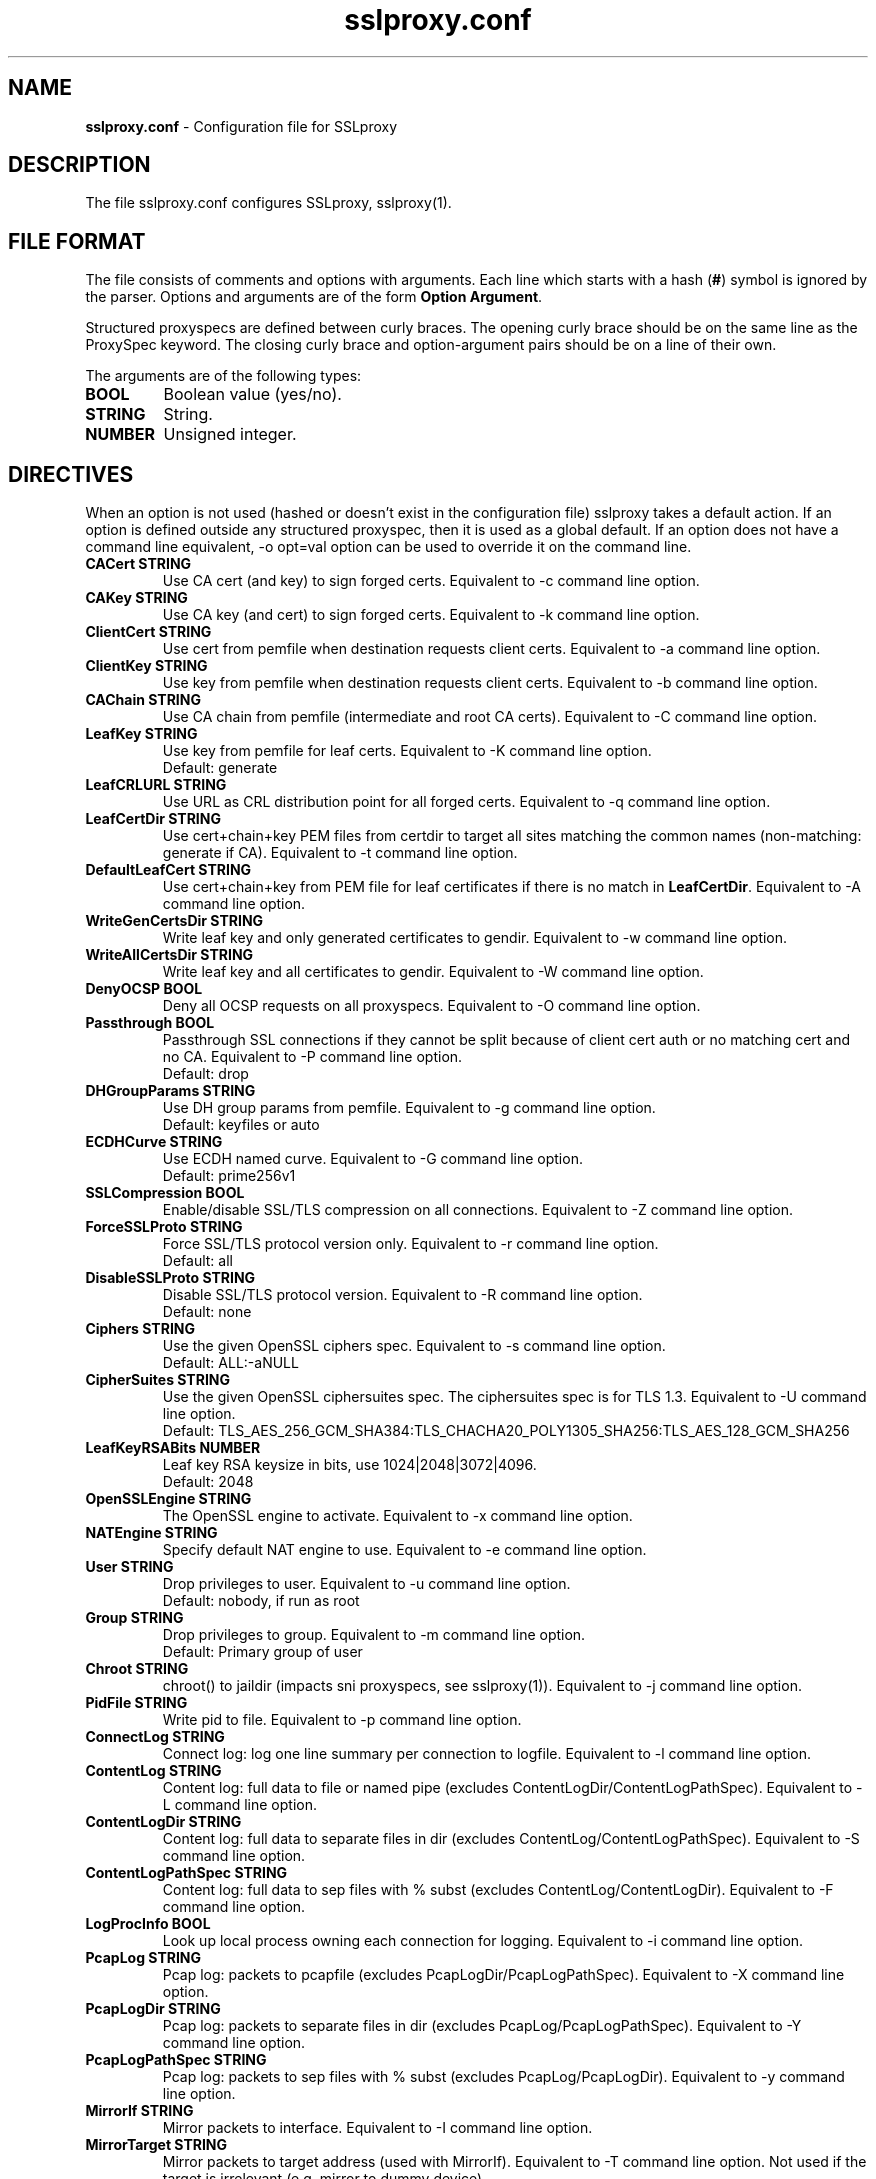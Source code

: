.\"-
.\" SSLproxy - transparent SSL/TLS proxy for diverting packets to programs
.\" https://github.com/sonertari/SSLproxy
.\"
.\" Copyright (c) 2009-2019, Daniel Roethlisberger <daniel@roe.ch>.
.\" Copyright (c) 2017-2021, Soner Tari <sonertari@gmail.com>.
.\" All rights reserved.
.\"
.\" Redistribution and use in source and binary forms, with or without
.\" modification, are permitted provided that the following conditions are met:
.\" 1. Redistributions of source code must retain the above copyright notice,
.\"    this list of conditions and the following disclaimer.
.\" 2. Redistributions in binary form must reproduce the above copyright notice,
.\"    this list of conditions and the following disclaimer in the documentation
.\"    and/or other materials provided with the distribution.
.\"
.\" THIS SOFTWARE IS PROVIDED BY THE COPYRIGHT HOLDER AND CONTRIBUTORS ``AS IS''
.\" AND ANY EXPRESS OR IMPLIED WARRANTIES, INCLUDING, BUT NOT LIMITED TO, THE
.\" IMPLIED WARRANTIES OF MERCHANTABILITY AND FITNESS FOR A PARTICULAR PURPOSE
.\" ARE DISCLAIMED.  IN NO EVENT SHALL THE COPYRIGHT HOLDER OR CONTRIBUTORS BE
.\" LIABLE FOR ANY DIRECT, INDIRECT, INCIDENTAL, SPECIAL, EXEMPLARY, OR
.\" CONSEQUENTIAL DAMAGES (INCLUDING, BUT NOT LIMITED TO, PROCUREMENT OF
.\" SUBSTITUTE GOODS OR SERVICES; LOSS OF USE, DATA, OR PROFITS; OR BUSINESS
.\" INTERRUPTION) HOWEVER CAUSED AND ON ANY THEORY OF LIABILITY, WHETHER IN
.\" CONTRACT, STRICT LIABILITY, OR TORT (INCLUDING NEGLIGENCE OR OTHERWISE)
.\" ARISING IN ANY WAY OUT OF THE USE OF THIS SOFTWARE, EVEN IF ADVISED OF THE
.\" POSSIBILITY OF SUCH DAMAGE.
.\"
.TH "sslproxy.conf" "5" "29 August 2021" "v0.8.7" "SSLproxy"
.SH "NAME"
.LP 
\fBsslproxy.conf\fR \- Configuration file for SSLproxy
.SH "DESCRIPTION"
.LP 
The file sslproxy.conf configures SSLproxy, sslproxy(1).
.SH "FILE FORMAT"
The file consists of comments and options with arguments. Each line which 
starts with a hash (\fB#\fR) symbol is ignored by the parser. Options and 
arguments are of the form \fBOption Argument\fR.
.LP 
Structured proxyspecs are defined between curly braces. The opening curly 
brace should be on the same line as the ProxySpec keyword. The closing curly 
brace and option-argument pairs should be on a line of their own.
.LP 
The arguments are of the following types:
.TP
\fBBOOL\fR 
Boolean value (yes/no).
.TP 
\fBSTRING\fR
String.
.TP 
\fBNUMBER\fR
Unsigned integer.
.SH "DIRECTIVES"
.LP 
When an option is not used (hashed or doesn't exist in the configuration file) 
sslproxy takes a default action. If an option is defined outside any 
structured proxyspec, then it is used as a global default. If an option does 
not have a command line equivalent, -o opt=val option can be used to override 
it on the command line.
.TP 
\fBCACert STRING\fR
Use CA cert (and key) to sign forged certs. Equivalent to -c command line option.
.TP
\fBCAKey STRING\fR
Use CA key (and cert) to sign forged certs. Equivalent to -k command line option.
.TP 
\fBClientCert STRING\fR
Use cert from pemfile when destination requests client certs. Equivalent to -a command line option.
.TP
\fBClientKey STRING\fR
Use key from pemfile when destination requests client certs. Equivalent to -b command line option.
.TP
\fBCAChain STRING\fR
Use CA chain from pemfile (intermediate and root CA certs). Equivalent to -C command line option.
.TP
\fBLeafKey STRING\fR
Use key from pemfile for leaf certs. Equivalent to -K command line option.
.br
Default: generate
.TP
\fBLeafCRLURL STRING\fR
Use URL as CRL distribution point for all forged certs. Equivalent to -q command line option.
.TP
\fBLeafCertDir STRING\fR
Use cert+chain+key PEM files from certdir to target all sites matching the common names (non-matching: generate if CA). Equivalent to -t command line option.
.TP
\fBDefaultLeafCert STRING\fR
Use cert+chain+key from PEM file for leaf certificates if there is no match in \fBLeafCertDir\fR. Equivalent to -A command line option.
.TP
\fBWriteGenCertsDir STRING\fR
Write leaf key and only generated certificates to gendir. Equivalent to -w command line option.
.TP
\fBWriteAllCertsDir STRING\fR
Write leaf key and all certificates to gendir. Equivalent to -W command line option.
.TP
\fBDenyOCSP BOOL\fR
Deny all OCSP requests on all proxyspecs. Equivalent to -O command line option.
.TP
\fBPassthrough BOOL\fR
Passthrough SSL connections if they cannot be split because of client cert 
auth or no matching cert and no CA. Equivalent to -P command line option.
.br
Default: drop
.TP
\fBDHGroupParams STRING\fR
Use DH group params from pemfile. Equivalent to -g command line option.
.br
Default: keyfiles or auto
.TP
\fBECDHCurve STRING\fR
Use ECDH named curve. Equivalent to -G command line option.
.br
Default: prime256v1
.TP
\fBSSLCompression BOOL\fR
Enable/disable SSL/TLS compression on all connections. Equivalent to -Z command line option.
.TP
\fBForceSSLProto STRING\fR
Force SSL/TLS protocol version only. Equivalent to -r command line option.
.br
Default: all
.TP
\fBDisableSSLProto STRING\fR
Disable SSL/TLS protocol version. Equivalent to -R command line option.
.br
Default: none
.TP
\fBCiphers STRING\fR
Use the given OpenSSL ciphers spec. Equivalent to -s command line option.
.br
Default: ALL:-aNULL
.TP
\fBCipherSuites STRING\fR
Use the given OpenSSL ciphersuites spec. The ciphersuites spec is for TLS 1.3.
Equivalent to -U command line option.
.br
Default: TLS_AES_256_GCM_SHA384:TLS_CHACHA20_POLY1305_SHA256:TLS_AES_128_GCM_SHA256
.TP
\fBLeafKeyRSABits NUMBER\fR
Leaf key RSA keysize in bits, use 1024|2048|3072|4096.
.br
Default: 2048
.TP 
\fBOpenSSLEngine STRING\fR
The OpenSSL engine to activate.  Equivalent to -x command line option.
.TP 
\fBNATEngine STRING\fR
Specify default NAT engine to use. Equivalent to -e command line option.
.TP 
\fBUser STRING\fR
Drop privileges to user. Equivalent to -u command line option.
.br
Default: nobody, if run as root
.TP
\fBGroup STRING\fR
Drop privileges to group. Equivalent to -m command line option.
.br
Default: Primary group of user
.TP 
\fBChroot STRING\fR
chroot() to jaildir (impacts sni proxyspecs, see sslproxy(1)). Equivalent to -j command line option.
.TP 
\fBPidFile STRING\fR
Write pid to file. Equivalent to -p command line option.
.TP 
\fBConnectLog STRING\fR
Connect log: log one line summary per connection to logfile. Equivalent to -l command line option.
.TP 
\fBContentLog STRING\fR
Content log: full data to file or named pipe (excludes ContentLogDir/ContentLogPathSpec). Equivalent to -L command line option.
.TP 
\fBContentLogDir STRING\fR
Content log: full data to separate files in dir (excludes ContentLog/ContentLogPathSpec). Equivalent to -S command line option.
.TP 
\fBContentLogPathSpec STRING\fR
Content log: full data to sep files with % subst (excludes ContentLog/ContentLogDir). Equivalent to -F command line option.
.TP 
\fBLogProcInfo BOOL\fR
Look up local process owning each connection for logging. Equivalent to -i command line option.
.TP 
\fBPcapLog STRING\fR
Pcap log: packets to pcapfile (excludes PcapLogDir/PcapLogPathSpec). Equivalent to -X command line option.
.TP 
\fBPcapLogDir STRING\fR
Pcap log: packets to separate files in dir (excludes PcapLog/PcapLogPathSpec). Equivalent to -Y command line option.
.TP 
\fBPcapLogPathSpec STRING\fR
Pcap log: packets to sep files with % subst (excludes PcapLog/PcapLogDir). Equivalent to -y command line option.
.TP 
\fBMirrorIf STRING\fR
Mirror packets to interface. Equivalent to -I command line option.
.TP 
\fBMirrorTarget STRING\fR
Mirror packets to target address (used with MirrorIf). Equivalent to -T command line option. Not used if the target is irrelevant (e.g. mirror to dummy device)
.TP 
\fBMasterKeyLog STRING\fR
Log master keys to logfile in SSLKEYLOGFILE format. Equivalent to -M command line option.
.TP 
\fBDaemon BOOL\fR
Daemon mode: run in background, log error messages to syslog. Equivalent to -d command line option.
.TP 
\fBDebug BOOL\fR
Debug mode: run in foreground, log debug messages on stderr. Equivalent to -D command line option.
.TP 
\fBDebugLevel NUMBER\fR
Verbose debug level, 2-4.
.TP
\fBConnIdleTimeout NUMBER\fR
Close connections after this many seconds of idle time.
.br
Default: 120
.TP
\fBExpiredConnCheckPeriod NUMBER\fR
Check for expired connections every this many seconds.
.br
Default: 10.
.TP
\fBLogStats BOOL\fR
Log statistics to syslog. Equivalent to -J command line option.
.br
Default: yes
.TP 
\fBStatsPeriod NUMBER\fR
Log statistics every this many ExpiredConnCheckPeriod periods.
.br
Default: 1
.TP
\fBRemoveHTTPAcceptEncoding BOOL\fR
Remove HTTP header line for Accept-Encoding.
.br
Default: yes
.TP
\fBRemoveHTTPReferer BOOL\fR
Remove HTTP header line for Referer.
.br
Default: yes
.TP
\fBVerifyPeer BOOL\fR
Verify peer using default certificates.
.br
Default: yes
.TP
\fBAllowWrongHost BOOL\fR
When disabled, never add the SNI to forged certificates, even if the SNI 
provided by the client does not match the server certificate's CN/SAN. Helps 
pass the wrong.host test at https://badssl.com.
.br
Default: no
.TP
\fBUserAuth BOOL\fR
Require authentication for users to use SSLproxy.
.br
Default: no
.TP
\fBDivertUsers STRING\fR
Comma separated list of users. Connections from these users are diverted to 
listening programs. Users not listed in DivertUsers or PassUsers are blocked. 
Max of 50 users can be listed.
.TP
\fBPassUsers STRING\fR
Comma separated list of users. Connections from these users are simply passed 
through to their original destinations, not diverted to listening programs. 
Users not listed in DivertUsers or PassUsers are blocked. 
Max of 50 users can be listed.
.TP
\fBUserDBPath STRING\fR
Path to user db file.
.TP
\fBUserTimeout NUMBER\fR
Time users out after this many seconds of idle time.
.br
Default: 300.
.TP
\fBUserAuthURL STRING\fR
Redirect URL for users to log in to the system.
.TP
\fBValidateProto BOOL\fR
Validate proxy spec protocols.
.br
Default: no
.TP
\fBMaxHTTPHeaderSize NUMBER\fR
Max HTTP header size in bytes for protocol validation.
.br
Default: 8192.
.TP
\fBOpenFilesLimit NUMBER\fR
Set open files limit, use 50-10000.
.br
Default: System-wide limit.
.TP
\fBDivert BOOL\fR
Set divert or split mode of operation, globally or per-proxyspec.
The Divert option is not equivalent to the command line -n option.
.br
Default: yes
.TP
\fBPassSite STRING\fR
Passthrough site: site[*] [(clientaddr|user|*) [description keyword]].
PassSite option is a special form of Pass filtering rule. All PassSite rules 
can be written as Pass filter rules. The PassSite option will be deprecated in 
favor of filter rules in the future. If the site matches SNI or common names 
in the SSL certificate, the connection is passed through the proxy. Per site 
filters can be defined using client IP addresses, users, and description 
keywords. '*' matches all client IP addresses or users. User auth should be 
enabled for user and description keyword filtering to work. Case is ignored 
while matching description keywords. Multiple sites are allowed, one on each 
line. PassSite rules can search for exact or substring matches. Append an 
asterisk to the site field to search for substring match. Note that the 
substring search is not a regex or wildcard search, and that the asterisk at 
the end is removed before search.
.TP
\fBDefine STRING\fR
Define macro to be used in filtering rules. Macro names must start with a $ 
char. The macro name must be followed by words separated with spaces. For 
example,

Define $macro value1 value2
.TP
\fBDivert STRING\fR
Divert filtering rule diverts packets to listening program, allowing SSL 
inspection by listening program and content logging of packets.
.TP
\fBSplit STRING\fR
Split filtering rule splits the connection but does not divert packets to 
listening program, effectively disabling SSL inspection by listening program, but 
allowing content logging of packets.
.TP
\fBPass STRING\fR
Pass filtering rule passes the connection through by engaging passthrough mode, 
effectively disabling SSL inspection and content logging of packets.
.TP
\fBBlock STRING\fR
Block filtering rule terminates the connection.
.br

The syntax of filtering rules is as follows:
.br

(Divert|Split|Pass|Block|Match)
 ([from (
     user (username|$macro|*) [desc keyword]|
     ip (clientaddr|$macro|*)|
     *)]
  [to (
     sni (servername[*]|$macro|*)|
     cn (commonname[*]|$macro|*)|
     host (host[*]|$macro|*)|
     uri (uri[*]|$macro|*)|
     ip (serveraddr|$macro|*)|
     *)]
  [log ([[!]connect] [[!]master] [[!]cert]
        [[!]content] [[!]pcap] [[!]mirror] [$macro]|*|!*)]
  |*)
.br

See sslproxy(1) for the details.
.TP
\fBProxySpec STRING\fR
One line proxy specification: type listenaddr+port up:port ua:addr ra:addr. 
The other options of one line proxyspecs are set to the global configuration 
preceding them. Multiple specs are allowed, one on each line.
.TP
\fBProxySpec {\fR
.br
Proto
.br
Addr
.br
Port
.br
Divert
.br
DivertAddr
.br
DivertPort
.br
ReturnAddr
.br
NatEngine
.br
SNIPort
.br
TargetAddr
.br
TargetPort
.br
DenyOCSP
.br
Passthrough
.br
CACert
.br
CAKey
.br
ClientCert
.br
ClientKey
.br
CAChain
.br
DHGroupParams
.br
ECDHCurve
.br
SSLCompression
.br
ForceSSLProto
.br
DisableSSLProto
.br
Ciphers
.br
CipherSuites
.br
RemoveHTTPAcceptEncoding
.br
RemoveHTTPReferer
.br
VerifyPeer
.br
UserAuth
.br
DivertUsers
.br
PassUsers
.br
UserTimeout
.br
UserAuthURL
.br
ValidateProto
.br
PassSite
.br
Define
.br
Divert|Split|Pass|Block|Match filtering rules
.br
\fB}\fR
.br

Structured proxy specifications may consist of the options listed above. The 
Proto, Addr, and Port options are mandatory, and equivalent to type, 
listenaddr, and port options in one line proxyspecs, respectively. If an 
option is not specified, the global default value is used.
.SH "FILES"
.LP 
/etc/sslproxy/sslproxy.conf
.SH "AUTHOR"
.LP 
The config file facility was added by Soner Tari <sonertari@gmail.com>.
.SH "SEE ALSO"
.LP 
sslproxy(1)
